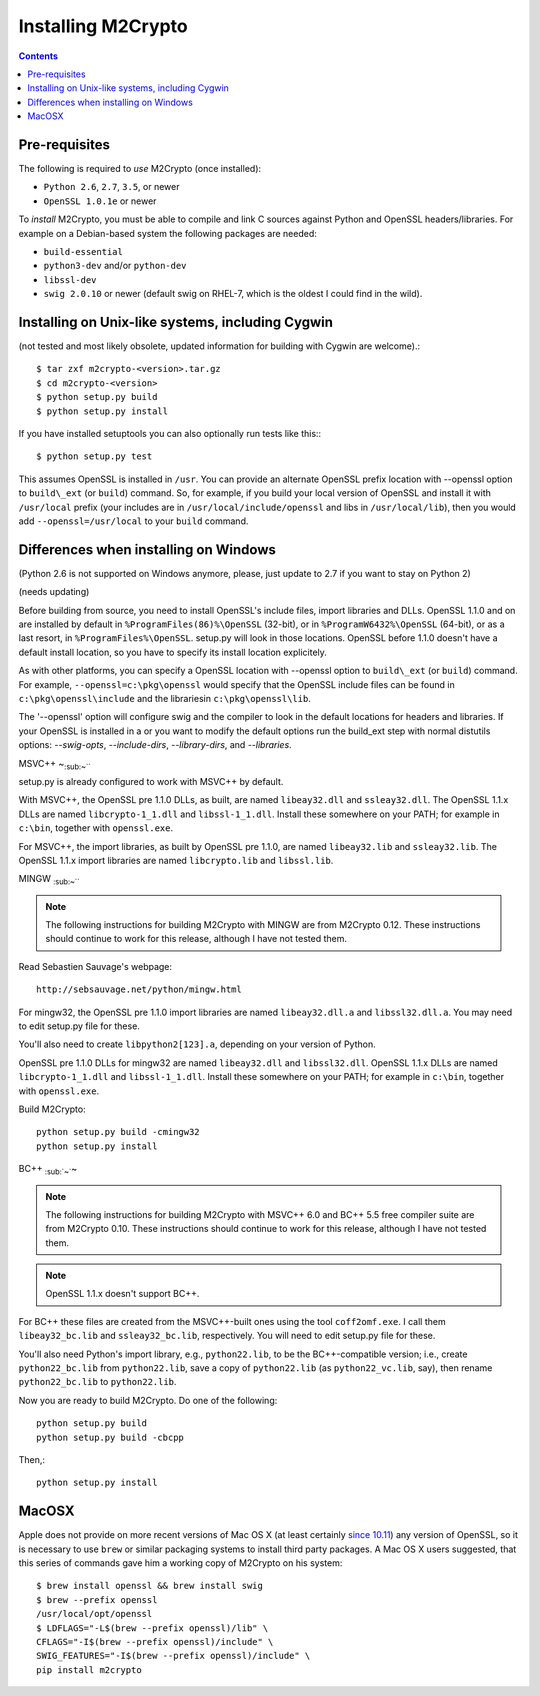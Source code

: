 Installing M2Crypto
===================

.. contents::

Pre-requisites
--------------

The following is required to *use* M2Crypto (once installed):

-  ``Python 2.6``, ``2.7``, ``3.5``, or newer
-  ``OpenSSL 1.0.1e`` or newer

To *install* M2Crypto, you must be able to compile and link C sources
against Python and OpenSSL headers/libraries. For example on a Debian-based
system the following packages are needed:

- ``build-essential``
- ``python3-dev`` and/or ``python-dev``
- ``libssl-dev``
- ``swig 2.0.10`` or newer (default swig on RHEL-7, which is the
  oldest I could find in the wild).

Installing on Unix-like systems, including Cygwin
-------------------------------------------------

(not tested and most likely obsolete, updated information for building
with Cygwin are welcome).::

    $ tar zxf m2crypto-<version>.tar.gz
    $ cd m2crypto-<version>
    $ python setup.py build
    $ python setup.py install

If you have installed setuptools you can also optionally run tests like
this:::

    $ python setup.py test

This assumes OpenSSL is installed in ``/usr``. You can provide an
alternate OpenSSL prefix location with --openssl option to
``build\_ext`` (or ``build``) command. So, for example, if you
build your local version of OpenSSL and install it with
``/usr/local`` prefix (your includes are in
``/usr/local/include/openssl`` and libs in ``/usr/local/lib``),
then you would add ``--openssl=/usr/local`` to your ``build``
command.


Differences when installing on Windows
--------------------------------------

(Python 2.6 is not supported on Windows anymore, please, just 
update to 2.7 if you want to stay on Python 2)

(needs updating)

Before building from source, you need to install OpenSSL's include
files, import libraries and DLLs. OpenSSL 1.1.0 and on are installed
by default in ``%ProgramFiles(86)%\OpenSSL`` (32-bit), or
in ``%ProgramW6432%\OpenSSL`` (64-bit), or as a last resort, in
``%ProgramFiles%\OpenSSL``. setup.py will look in those locations.
OpenSSL before 1.1.0 doesn't have a default install location, so
you have to specify its install location explicitely.

As with other platforms, you can specify a OpenSSL location with
--openssl option to ``build\_ext`` (or ``build``) command. For
example, ``--openssl=c:\pkg\openssl`` would specify that the OpenSSL
include files can be found in ``c:\pkg\openssl\include`` and the
librariesin ``c:\pkg\openssl\lib``.

The '--openssl' option will configure swig and the compiler to look in the
default locations for headers and libraries. If your OpenSSL is installed in a
or you want to modify the default options run the build_ext step with normal
distutils options: `--swig-opts`, `--include-dirs`, `--library-dirs`, and
`--libraries`.

MSVC++ ~\ :sub:`:sub:`:sub:`~```

setup.py is already configured to work with MSVC++ by default.

With MSVC++, the OpenSSL pre 1.1.0 DLLs, as built, are named
``libeay32.dll`` and ``ssleay32.dll``. The OpenSSL 1.1.x DLLs are
named ``libcrypto-1_1.dll`` and ``libssl-1_1.dll``.  Install these
somewhere on your PATH; for example in ``c:\bin``, together with
``openssl.exe``.

For MSVC++, the import libraries, as built by OpenSSL pre 1.1.0, are
named ``libeay32.lib`` and ``ssleay32.lib``.  The OpenSSL 1.1.x import
libraries are named ``libcrypto.lib`` and ``libssl.lib``.

MINGW :sub:`:sub:`:sub:`~```

.. NOTE:: The following instructions for building M2Crypto with MINGW
    are from M2Crypto 0.12. These instructions should continue to work
    for this release, although I have not tested them.

Read Sebastien Sauvage's webpage::

     http://sebsauvage.net/python/mingw.html

For mingw32, the OpenSSL pre 1.1.0 import libraries are named
``libeay32.dll.a`` and ``libssl32.dll.a``. You may need to edit
setup.py file for these.

You'll also need to create ``libpython2[123].a``, depending on your
version of Python.

OpenSSL pre 1.1.0 DLLs for mingw32 are named ``libeay32.dll`` and
``libssl32.dll``. OpenSSL 1.1.x DLLs are named ``libcrypto-1_1.dll``
and ``libssl-1_1.dll``. Install these somewhere on your PATH; for
example in ``c:\bin``, together with ``openssl.exe``.

Build M2Crypto::

    python setup.py build -cmingw32
    python setup.py install

BC++ :sub:`:sub:`~``\ ~

.. NOTE:: The following instructions for building M2Crypto with MSVC++
    6.0 and BC++ 5.5 free compiler suite are from M2Crypto 0.10. These
    instructions should continue to work for this release, although
    I have not tested them.

.. NOTE:: OpenSSL 1.1.x doesn't support BC++.

For BC++ these files are created from the MSVC++-built ones using the
tool ``coff2omf.exe``. I call them ``libeay32_bc.lib`` and
``ssleay32_bc.lib``, respectively. You will need to edit setup.py file
for these.

You'll also need Python's import library, e.g., ``python22.lib``, to be
the BC++-compatible version; i.e., create ``python22_bc.lib`` from
``python22.lib``, save a copy of ``python22.lib`` (as
``python22_vc.lib``, say), then rename ``python22_bc.lib`` to
``python22.lib``.

Now you are ready to build M2Crypto. Do one of the following::

    python setup.py build
    python setup.py build -cbcpp

Then,::

    python setup.py install

MacOSX
------

Apple does not provide on more recent versions of Mac OS X (at least
certainly `since 10.11`_) any version of OpenSSL, so it is necessary to
use ``brew`` or similar packaging systems to install third party
packages. A Mac OS X users suggested, that this series of commands gave
him a working copy of M2Crypto on his system::

    $ brew install openssl && brew install swig
    $ brew --prefix openssl
    /usr/local/opt/openssl
    $ LDFLAGS="-L$(brew --prefix openssl)/lib" \
    CFLAGS="-I$(brew --prefix openssl)/include" \
    SWIG_FEATURES="-I$(brew --prefix openssl)/include" \
    pip install m2crypto

.. _`since 10.11`:
    https://gitlab.com/m2crypto/m2crypto/merge_requests/7#note_2581821
